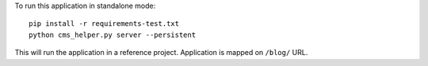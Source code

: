 To run this application in standalone mode::

    pip install -r requirements-test.txt
    python cms_helper.py server --persistent

This will run the application in a reference project.
Application is mapped on ``/blog/`` URL.
